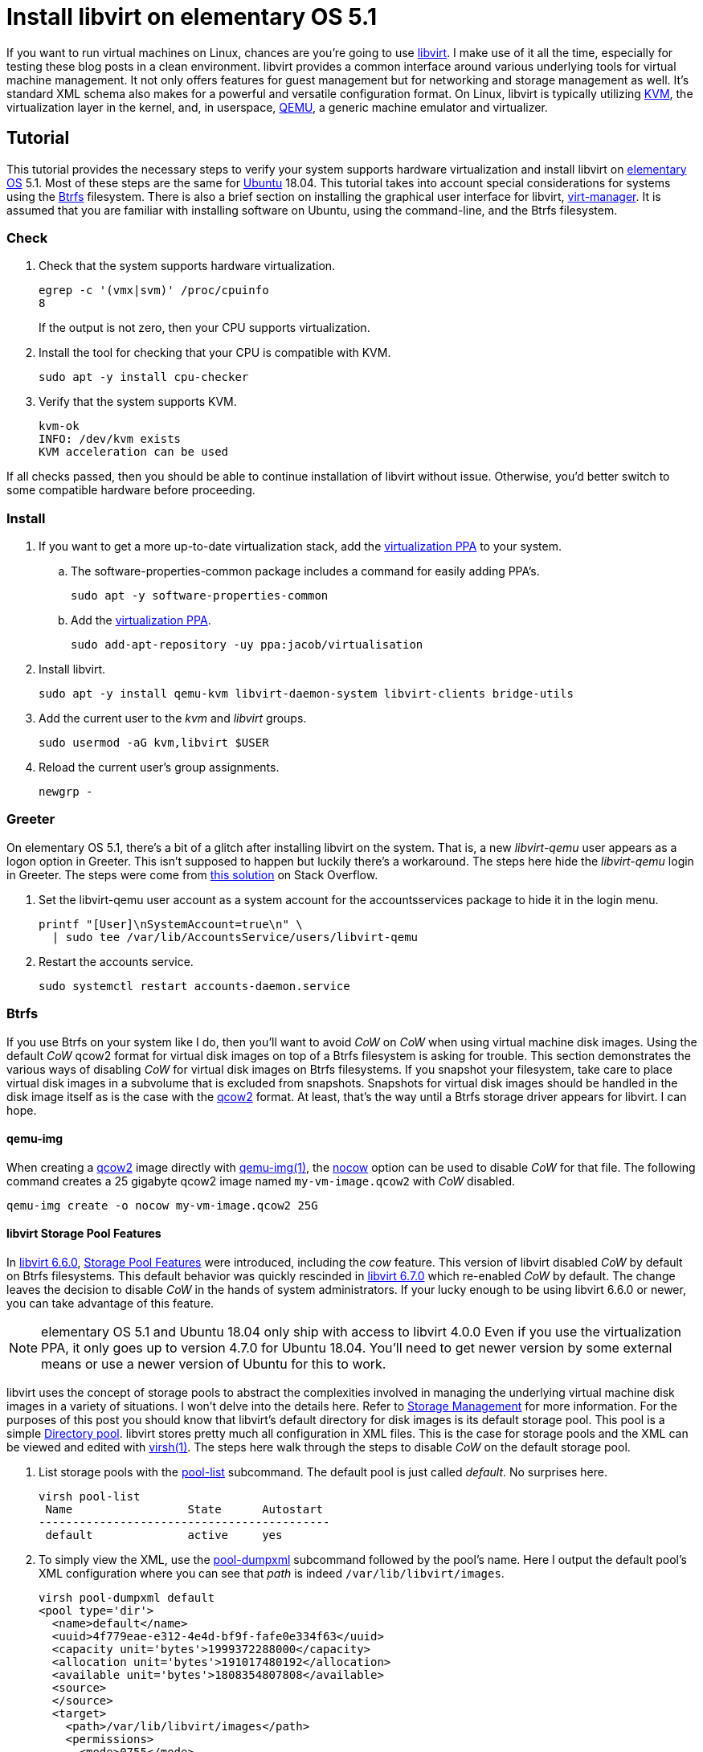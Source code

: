 = Install libvirt on elementary OS 5.1
:page-layout:
:page-category: Virtualization
:page-tags: [Boxes, Btrfs, elementary, KVM, libvirt, Linux, QEMU, systemd, Ubuntu, virsh, virt-manager, VM]
:Btrfs: https://btrfs.wiki.kernel.org/index.php/Main_Page[Btrfs]
:Btrfs-Wiki-FAQ: https://btrfs.wiki.kernel.org/index.php/FAQ[Btrfs Wiki FAQ]
:Can-copy-on-write-be-turned-off-for-data-blocks: https://btrfs.wiki.kernel.org/index.php/FAQ#Can_copy-on-write_be_turned_off_for_data_blocks.3F[Can copy-on-write be turned off for data blocks?]
:chattr: https://manpages.ubuntu.com/manpages/bionic/man1/chattr.1.html[chattr(1)]
:elementary-OS: https://elementary.io/[elementary OS]
:flat-layout: https://btrfs.wiki.kernel.org/index.php/SysadminGuide#Flat[flat layout]
:fstab: http://manpages.ubuntu.com/manpages/bionic/man5/fstab.5.html[fstab(5)]
:Boxes: https://wiki.gnome.org/Apps/Boxes[Boxes]
:KVM: https://www.linux-kvm.org/page/Main_Page[KVM]
:libvirt: https://libvirt.org/[libvirt]
:libvirt-6-6-0: https://www.libvirt.org/news.html#v6-6-0-2020-08-02[libvirt 6.6.0]
:libvirt-6-7-0: https://www.libvirt.org/news.html#v6-7-0-2020-09-01[libvirt 6.7.0]
:libvirt-Storage-Pool-Features: https://libvirt.org/formatstorage.html#StoragePoolFeatures[Storage Pool Features]
:libvirt-Storage-Management: https://libvirt.org/storage.html[Storage Management]
:libvirt-Directory-pool: https://libvirt.org/storage.html#StorageBackendDir[Directory pool]
:qcow2: https://qemu.readthedocs.io/en/master/system/images.html#cmdoption-image-formats-arg-qcow2[qcow2]
:qcow2-nocow: https://qemu.readthedocs.io/en/master/system/images.html#cmdoption-qcow2-arg-nocow[nocow]
:QEMU: https://www.qemu.org/[QEMU]
:qemu-img: https://qemu.readthedocs.io/en/master/tools/qemu-img.html[qemu-img(1)]
:systemd: https://systemd.io/[systemd]
:Ubuntu: https://ubuntu.com/[Ubuntu]
:virsh: https://libvirt.org/manpages/virsh.html[virsh(1)]
:virsh-pool-edit: https://libvirt.org/manpages/virsh.html#pool-edit[pool-edit]
:virsh-pool-dumpxml: https://libvirt.org/manpages/virsh.html#pool-dumpxml[pool-dumpxml]
:virsh-pool-list: https://libvirt.org/manpages/virsh.html#pool-list[pool-list]
:virt-manager: https://virt-manager.org/[virt-manager]
:virtualization-PPA: https://launchpad.net/~jacob/+archive/ubuntu/virtualisation[virtualization PPA]
:ZFS: https://openzfs.org/wiki/Main_Page[ZFS]

If you want to run virtual machines on Linux, chances are you're going to use {libvirt}.
I make use of it all the time, especially for testing these blog posts in a clean environment.
libvirt provides a common interface around various underlying tools for virtual machine management.
It not only offers features for guest management but for networking and storage management as well.
It's standard XML schema also makes for a powerful and versatile configuration format.
On Linux, libvirt is typically utilizing {KVM}, the virtualization layer in the kernel, and, in userspace, {QEMU}, a generic machine emulator and virtualizer.

== Tutorial

This tutorial provides the necessary steps to verify your system supports hardware virtualization and install libvirt on {elementary-OS} 5.1.
Most of these steps are the same for {Ubuntu} 18.04.
This tutorial takes into account special considerations for systems using the {Btrfs} filesystem.
There is also a brief section on installing the graphical user interface for libvirt, {virt-manager}.
It is assumed that you are familiar with installing software on Ubuntu, using the command-line, and the Btrfs filesystem.

=== Check

. Check that the system supports hardware virtualization.
+
--
[,sh]
----
egrep -c '(vmx|svm)' /proc/cpuinfo
8
----

If the output is not zero, then your CPU supports virtualization.
--

. Install the tool for checking that your CPU is compatible with KVM.
+
[,sh]
----
sudo apt -y install cpu-checker
----

. Verify that the system supports KVM.
+
[,sh]
----
kvm-ok
INFO: /dev/kvm exists
KVM acceleration can be used
----

If all checks passed, then you should be able to continue installation of libvirt without issue.
Otherwise, you'd better switch to some compatible hardware before proceeding.

=== Install

. If you want to get a more up-to-date virtualization stack, add the {virtualization-PPA} to your system.

.. The software-properties-common package includes a command for easily adding PPA's.
+
[,sh]
----
sudo apt -y software-properties-common
----

.. Add the {virtualization-PPA}.
+
[,sh]
----
sudo add-apt-repository -uy ppa:jacob/virtualisation
----

. Install libvirt.
+
[,sh]
----
sudo apt -y install qemu-kvm libvirt-daemon-system libvirt-clients bridge-utils
----

. Add the current user to the _kvm_ and _libvirt_ groups.
+
[,sh]
----
sudo usermod -aG kvm,libvirt $USER
----

. Reload the current user's group assignments.
+
[,sh]
----
newgrp -
----

=== Greeter

On elementary OS 5.1, there's a bit of a glitch after installing libvirt on the system.
That is, a new _libvirt-qemu_ user appears as a logon option in Greeter.
This isn't supposed to happen but luckily there's a workaround.
The steps here hide the _libvirt-qemu_ login in Greeter.
The steps were come from https://askubuntu.com/a/940069[this solution] on Stack Overflow.

. Set the libvirt-qemu user account as a system account for the accountsservices package to hide it in the login menu.
+
[,sh]
----
printf "[User]\nSystemAccount=true\n" \
  | sudo tee /var/lib/AccountsService/users/libvirt-qemu
----

. Restart the accounts service.
+
[,sh]
----
sudo systemctl restart accounts-daemon.service
----

=== Btrfs

If you use Btrfs on your system like I do, then you'll want to avoid _CoW_ on _CoW_ when using virtual machine disk images.
Using the default _CoW_ qcow2 format for virtual disk images on top of a Btrfs filesystem is asking for trouble.
This section demonstrates the various ways of disabling _CoW_ for virtual disk images on Btrfs filesystems.
If you snapshot your filesystem, take care to place virtual disk images in a subvolume that is excluded from snapshots.
Snapshots for virtual disk images should be handled in the disk image itself as is the case with the {qcow2} format.
At least, that's the way until a Btrfs storage driver appears for libvirt.
I can hope.

==== qemu-img

When creating a {qcow2} image directly with {qemu-img}, the {qcow2-nocow} option can be used to disable _CoW_ for that file.
The following command creates a 25 gigabyte qcow2 image named `my-vm-image.qcow2` with _CoW_ disabled.

[,sh]
----
qemu-img create -o nocow my-vm-image.qcow2 25G
----

==== libvirt Storage Pool Features

In {libvirt-6-6-0}, {libvirt-storage-pool-features} were introduced, including the _cow_ feature.
This version of libvirt disabled _CoW_ by default on Btrfs filesystems.
This default behavior was quickly rescinded in {libvirt-6-7-0} which re-enabled _CoW_ by default.
The change leaves the decision to disable _CoW_ in the hands of system administrators.
If your lucky enough to be using libvirt 6.6.0 or newer, you can take advantage of this feature.

[NOTE]
====
elementary OS 5.1 and Ubuntu 18.04 only ship with access to libvirt 4.0.0
Even if you use the virtualization PPA, it only goes up to version 4.7.0 for Ubuntu 18.04.
You'll need to get newer version by some external means or use a newer version of Ubuntu for this to work.
====

libvirt uses the concept of storage pools to abstract the complexities involved in managing the underlying virtual machine disk images in a variety of situations.
I won't delve into the details here.
Refer to {libvirt-Storage-Management} for more information.
For the purposes of this post you should know that libvirt's default directory for disk images is its default storage pool.
This pool is a simple {libvirt-Directory-pool}.
libvirt stores pretty much all configuration in XML files.
This is the case for storage pools and the XML can be viewed and edited with {virsh}.
The steps here walk through the steps to disable _CoW_ on the default storage pool.

. List storage pools with the {virsh-pool-list} subcommand.
The default pool is just called _default_.
No surprises here.
+
[,sh]
----
virsh pool-list
 Name                 State      Autostart
-------------------------------------------
 default              active     yes
----

. To simply view the XML, use the {virsh-pool-dumpxml} subcommand followed by the pool's name.
Here I output the default pool's XML configuration where you can see that _path_ is indeed `/var/lib/libvirt/images`.
+
[,sh]
----
virsh pool-dumpxml default
<pool type='dir'>
  <name>default</name>
  <uuid>4f779eae-e312-4e4d-bf9f-fafe0e334f63</uuid>
  <capacity unit='bytes'>1999372288000</capacity>
  <allocation unit='bytes'>191017480192</allocation>
  <available unit='bytes'>1808354807808</available>
  <source>
  </source>
  <target>
    <path>/var/lib/libvirt/images</path>
    <permissions>
      <mode>0755</mode>
      <owner>0</owner>
      <group>0</group>
    </permissions>
  </target>
</pool>
----

. Edit a pool's configuration with the {virsh-pool-edit} subcommand.
To modify the default pool's XML, the command would appear as follows.
+
[,sh]
----
virsh pool-edit default
----

. To disable _CoW_, set the _cow_ feature with `state=no` in the pool's XML.
+
--
The snippet here demonstrates the XML to disable _CoW_.

[source,xml]
----
<features>
  <cow state='no'>
</features>
----

For the default storage pool, the resulting XML to disable _CoW_ could appear like so.

[source,xml]
----
<pool type='dir'>
  <name>default</name>
  <uuid>4f779eae-e312-4e4d-bf9f-fafe0e334f63</uuid>
  <capacity unit='bytes'>1999372288000</capacity>
  <allocation unit='bytes'>191017480192</allocation>
  <available unit='bytes'>1808354807808</available>
  <features>
    <cow state='no'>
  </features>
  <source>
  </source>
  <target>
    <path>/var/lib/libvirt/images</path>
    <permissions>
      <mode>0755</mode>
      <owner>0</owner>
      <group>0</group>
    </permissions>
  </target>
</pool>
----
--

==== chattr

The simplest way to disable _CoW_ on a particular directory or file is with {chattr} as described in {Can-copy-on-write-be-turned-off-for-data-blocks}.
To do this, _add_ the _no copy on write_ attribute with the `+C` option.
The following commands disable _CoW_ on libvirt's image directory.

Disable _CoW_ on the `/var/lib/libvirt/images` directory.

[,sh]
----
sudo chattr +C /var/lib/libvirt/images
----

==== A Flat Layout Subvolume

A dedicated Btrfs subvolume for `/var/lib/libvirt/images` is probably your best option since it excludes the disk images from snapshots.
The subvolume can have _CoW_ disabled via chattr, but _CoW_ can also be disabled with the mount option `nodatacow` when using a subvolume in a {flat-layout}.
The steps here create a dedicated subvolume for libvirt's disk image directory and mount it with _CoW_ disabled.

. Mount the root Btrfs filesystem to create a subvolume.
+
[,sh]
----
sudo mount (df --output=source / | tail -n 1) /mnt
----

. Create a dedicated Btrfs subvolume for libvirt's virtual disk images.
+
[,sh]
----
sudo btrfs subvolume create /mnt/var-lib-libvirt-images
Create subvolume '/mnt/var-lib-libvirt-images'
----

. Add the subvolume to {fstab}.
+
[,sh]
----
echo (df --output=source / \
  | tail -n 1)" /var/lib/libvirt/images btrfs defaults,nodatacow,noatime,subvol=var-lib-libvirt-images 0 0" \
  | sudo tee -a /etc/fstab
/dev/mapper/sda2_crypt /var/lib/libvirt/images btrfs defaults,nodatacow,noatime,subvol=var-lib-libvirt-images 0 0
----

. Verify there are no errors in fstab.
+
[,sh]
----
sudo findmnt --verify --verbose
----

. Now mount the subvolume according to the rule just added in fstab.
+
[,sh]
----
sudo mount /var/lib/libvirt/images
----

. Don't forget to unmount `/mnt`.
+
[,sh]
----
sudo umount /mnt
----

That's it!
The default storage pool for libvirt will store virtual disk images in this subvolume.

=== virt-manager

{virt-manager} is an application for managing virtual machines with libvirt graphically.
It's a handy one for the toolbox, though some might prefer the simplicity of {Boxes}.

Install virt-manager.

[,sh]
----
sudo apt -y install virt-manager
----

If you haven't logged out and back in since installing libvirt, you'll need to that before running virt-manager.

== Conclusion

You should now be able to get virtual machines up and running without issue.
Now that you have all the components in place for virtualization, why not make your life easier with {Boxes}?
I'll cover all the details of installing the GNOME Boxes Flatpak on a Btrfs system in an upcoming post, so stay tuned!

